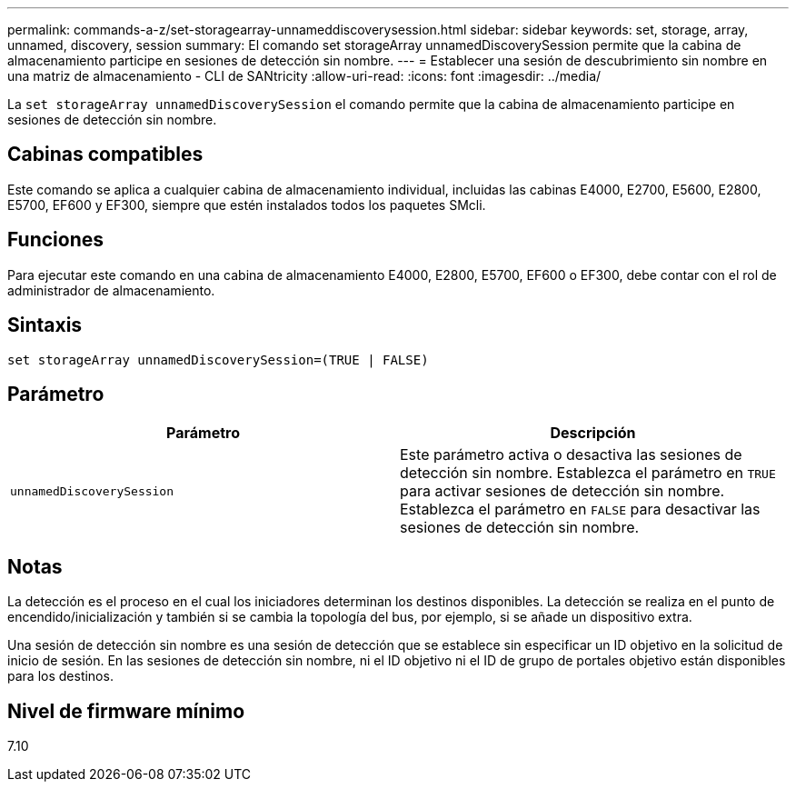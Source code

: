 ---
permalink: commands-a-z/set-storagearray-unnameddiscoverysession.html 
sidebar: sidebar 
keywords: set, storage, array, unnamed, discovery, session 
summary: El comando set storageArray unnamedDiscoverySession permite que la cabina de almacenamiento participe en sesiones de detección sin nombre. 
---
= Establecer una sesión de descubrimiento sin nombre en una matriz de almacenamiento - CLI de SANtricity
:allow-uri-read: 
:icons: font
:imagesdir: ../media/


[role="lead"]
La `set storageArray unnamedDiscoverySession` el comando permite que la cabina de almacenamiento participe en sesiones de detección sin nombre.



== Cabinas compatibles

Este comando se aplica a cualquier cabina de almacenamiento individual, incluidas las cabinas E4000, E2700, E5600, E2800, E5700, EF600 y EF300, siempre que estén instalados todos los paquetes SMcli.



== Funciones

Para ejecutar este comando en una cabina de almacenamiento E4000, E2800, E5700, EF600 o EF300, debe contar con el rol de administrador de almacenamiento.



== Sintaxis

[source, cli]
----
set storageArray unnamedDiscoverySession=(TRUE | FALSE)
----


== Parámetro

[cols="2*"]
|===
| Parámetro | Descripción 


 a| 
`unnamedDiscoverySession`
 a| 
Este parámetro activa o desactiva las sesiones de detección sin nombre. Establezca el parámetro en `TRUE` para activar sesiones de detección sin nombre. Establezca el parámetro en `FALSE` para desactivar las sesiones de detección sin nombre.

|===


== Notas

La detección es el proceso en el cual los iniciadores determinan los destinos disponibles. La detección se realiza en el punto de encendido/inicialización y también si se cambia la topología del bus, por ejemplo, si se añade un dispositivo extra.

Una sesión de detección sin nombre es una sesión de detección que se establece sin especificar un ID objetivo en la solicitud de inicio de sesión. En las sesiones de detección sin nombre, ni el ID objetivo ni el ID de grupo de portales objetivo están disponibles para los destinos.



== Nivel de firmware mínimo

7.10
